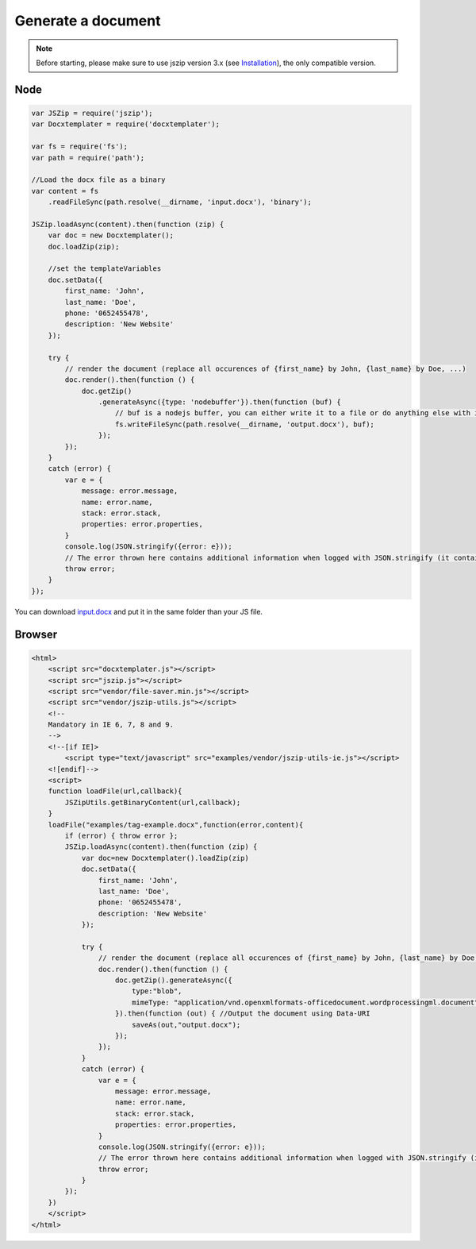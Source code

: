 ..  _generate:

.. index::
   single: Generate a Document

Generate a document
===================

.. note::

    Before starting, please make sure to use jszip version 3.x (see `Installation`_), the only compatible version.

.. _`Installation`: installation.html

Node
----

.. code-block:: javascript

    var JSZip = require('jszip');
    var Docxtemplater = require('docxtemplater');

    var fs = require('fs');
    var path = require('path');

    //Load the docx file as a binary
    var content = fs
        .readFileSync(path.resolve(__dirname, 'input.docx'), 'binary');

    JSZip.loadAsync(content).then(function (zip) {
        var doc = new Docxtemplater();
        doc.loadZip(zip);

        //set the templateVariables
        doc.setData({
            first_name: 'John',
            last_name: 'Doe',
            phone: '0652455478',
            description: 'New Website'
        });

        try {
            // render the document (replace all occurences of {first_name} by John, {last_name} by Doe, ...)
            doc.render().then(function () {
                doc.getZip()
                    .generateAsync({type: 'nodebuffer'}).then(function (buf) {
                        // buf is a nodejs buffer, you can either write it to a file or do anything else with it.
                        fs.writeFileSync(path.resolve(__dirname, 'output.docx'), buf);
                    });
            });
        }
        catch (error) {
            var e = {
                message: error.message,
                name: error.name,
                stack: error.stack,
                properties: error.properties,
            }
            console.log(JSON.stringify({error: e}));
            // The error thrown here contains additional information when logged with JSON.stringify (it contains a property object).
            throw error;
        }
    });

You can download `input.docx`_ and put it in the same folder than your JS file.

.. _`input.docx`: https://github.com/open-xml-templating/docxtemplater/raw/master/examples/tag-example.docx

Browser
-------

.. code-block:: html

    <html>
        <script src="docxtemplater.js"></script>
        <script src="jszip.js"></script>
        <script src="vendor/file-saver.min.js"></script>
        <script src="vendor/jszip-utils.js"></script>
        <!--
        Mandatory in IE 6, 7, 8 and 9.
        -->
        <!--[if IE]>
            <script type="text/javascript" src="examples/vendor/jszip-utils-ie.js"></script>
        <![endif]-->
        <script>
        function loadFile(url,callback){
            JSZipUtils.getBinaryContent(url,callback);
        }
        loadFile("examples/tag-example.docx",function(error,content){
            if (error) { throw error };
            JSZip.loadAsync(content).then(function (zip) {
                var doc=new Docxtemplater().loadZip(zip)
                doc.setData({
                    first_name: 'John',
                    last_name: 'Doe',
                    phone: '0652455478',
                    description: 'New Website'
                });

                try {
                    // render the document (replace all occurences of {first_name} by John, {last_name} by Doe, ...)
                    doc.render().then(function () {
                        doc.getZip().generateAsync({
                            type:"blob",
                            mimeType: "application/vnd.openxmlformats-officedocument.wordprocessingml.document",
                        }).then(function (out) { //Output the document using Data-URI
                            saveAs(out,"output.docx");
                        });
                    });
                }
                catch (error) {
                    var e = {
                        message: error.message,
                        name: error.name,
                        stack: error.stack,
                        properties: error.properties,
                    }
                    console.log(JSON.stringify({error: e}));
                    // The error thrown here contains additional information when logged with JSON.stringify (it contains a property object).
                    throw error;
                }
            });
        })
        </script>
    </html>
